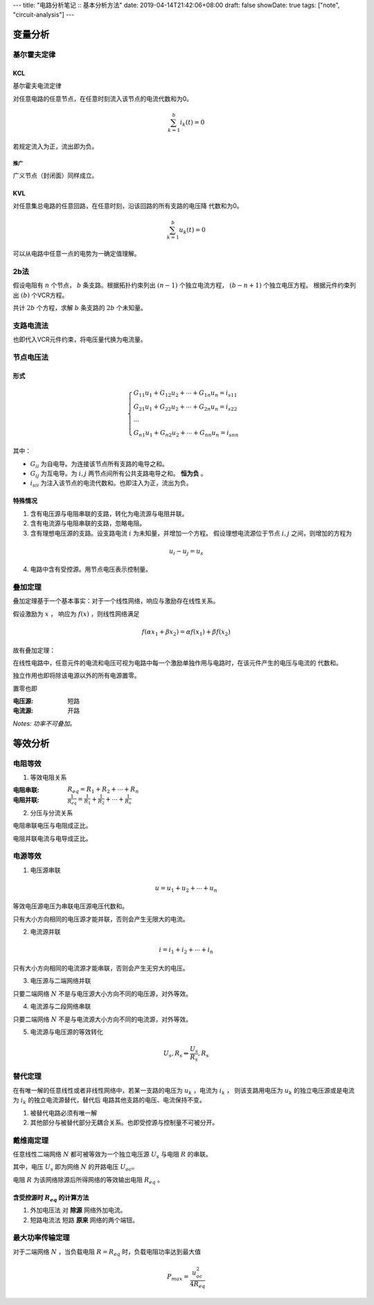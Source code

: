 ---
title: "电路分析笔记 :: 基本分析方法"
date: 2019-04-14T21:42:06+08:00
draft: false
showDate: true
tags: ["note", "circuit-analysis"]
---

变量分析
========

基尔霍夫定律
------------

KCL
~~~

基尔霍夫电流定律

对任意电路的任意节点，在任意时刻流入该节点的电流代数和为0。

.. math::

   \sum_{k=1}^{b} i_k(t) = 0

若规定流入为正，流出即为负。

推广
++++

广义节点（封闭面）同样成立。

KVL
~~~

对任意集总电路的任意回路，在任意时刻，沿该回路的所有支路的电压降
代数和为0。

.. math::

   \sum_{k=1}^{b} u_k(t) = 0

可以从电路中任意一点的电势为一确定值理解。


2b法
----

假设电阻有 :math:`n` 个节点， :math:`b` 条支路。根据拓扑约束列出
:math:`(n-1)` 个独立电流方程， :math:`(b-n+1)` 个独立电压方程。
根据元件约束列出 :math:`(b)` 个VCR方程。

共计 :math:`2b` 个方程，求解 :math:`b` 条支路的 :math:`2b` 个未知量。

支路电流法
----------

也即代入VCR元件约束，将电压量代换为电流量。

节点电压法
----------

形式
~~~~

.. math::

   \begin{cases}
     G_{11} u_1 + G_{12} u_2 + \cdots + G_{1n} u_n = i_{s11} \\
     G_{21} u_1 + G_{22} u_2 + \cdots + G_{2n} u_n = i_{s22} \\
     \cdots \\
     G_{n1} u_1 + G_{n2} u_2 + \cdots + G_{nn} u_n = i_{snn}
   \end{cases}

其中：

+ :math:`G_{ii}` 为自电导。为连接该节点所有支路的电导之和。

+ :math:`G_{ij}` 为互电导。为 :math:`i, j` 两节点间所有公共支路电导之和。
  **恒为负** 。

+ :math:`i_{sii}` 为注入该节点的电流代数和。也即注入为正，流出为负。

特殊情况
~~~~~~~~

1. 含有电压源与电阻串联的支路，转化为电流源与电阻并联。

2. 含有电流源与电阻串联的支路，忽略电阻。

3. 含有理想电压源的支路。设支路电流 :math:`i` 为未知量，并增加一个方程。
   假设理想电流源位于节点 :math:`i, j` 之间，则增加的方程为

.. math::

   u_i - u_j = u_s

4. 电路中含有受控源。用节点电压表示控制量。

叠加定理
--------

叠加定理基于一个基本事实：对于一个线性网络，响应与激励存在线性关系。

假设激励为 :math:`x` ， 响应为 :math:`f(x)` ，则线性网络满足

.. math::

   f(\alpha x_1 + \beta x_2) = \alpha f(x_1) + \beta f(x_2)

故有叠加定理：

在线性电路中，任意元件的电流和电压可视为电路中每一个激励单独作用与电路时，在该元件产生的电压与电流的
代数和。

独立作用也即将除该电源以外的所有电源置零。

置零也即

:电压源: 短路

:电流源: 开路

*Notes: 功率不可叠加。*


等效分析
========

电阻等效
--------

1. 等效电阻关系

:电阻串联:
   :math:`R_{eq} = R_1 + R_2 + \cdots + R_n`

:电阻并联:
   :math:`\frac{1}{R_{eq}} = \frac{1}{R_1} + \frac{1}{R_2} + \cdots + \frac{1}{R_n}`

2. 分压与分流关系

电阻串联电压与电阻成正比。

电阻并联电流与电导成正比。

电源等效
--------

1. 电压源串联

.. math::

   u = u_1 + u_2 + \cdots + u_n

等效电压源电压为串联电压源电压代数和。

只有大小方向相同的电压源才能并联，否则会产生无限大的电流。

2. 电流源并联

.. math::

   i = i_1 + i_2 + \cdots + i_n

只有大小方向相同的电流源才能串联，否则会产生无穷大的电压。

3. 电压源与二端网络并联

只要二端网络 :math:`N` 不是与电压源大小方向不同的电压源，对外等效。

4. 电流源与二段网络串联

只要二端网络 :math:`N` 不是与电流源大小方向不同的电流源，对外等效。

5. 电流源与电压源的等效转化

.. math::

   U_s, R_s \Leftrightarrow \frac {U_s} {R_s}, R_s

替代定理
--------

在有唯一解的任意线性或者非线性网络中，若某一支路的电压为 :math:`u_k` ，电流为 :math:`i_k` ，
则该支路用电压为 :math:`u_k` 的独立电压源或是电流为 :math:`i_k` 的独立电流源替代，替代后
电路其他支路的电压、电流保持不变。

1. 被替代电路必须有唯一解

2. 其他部分与被替代部分无耦合关系。也即受控源与控制量不可被分开。

戴维南定理
----------

任意线性二端网络 :math:`N` 都可被等效为一个独立电压源 :math:`U_s` 与电阻 :math:`R` 的串联。

其中，电压 :math:`U_s` 即为网络 :math:`N` 的开路电压 :math:`U_oc`。

电阻 :math:`R` 为该网络除源后所得网络的等效输出电阻 :math:`R_{eq}` 。

含受控源时 :math:`R_{eq}` 的计算方法
~~~~~~~~~~~~~~~~~~~~~~~~~~~~~~~~~~~~

1. 外加电压法
   对 **除源** 网络外加电流。

2. 短路电流法
   短路 **原来** 网络的两个端钮。

最大功率传输定理
----------------

对于二端网络 :math:`N` ，当负载电阻 :math:`R=R_{eq}` 时，负载电阻功率达到最大值

.. math::

   P_{max} = \frac {u_{oc}^2} {4R_{eq}}
